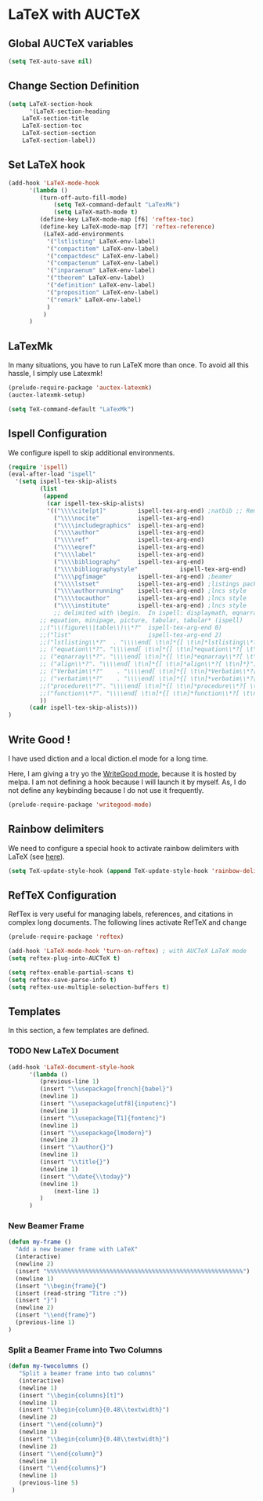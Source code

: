 * LaTeX with AUCTeX
** Global AUCTeX variables
 #+BEGIN_SRC emacs-lisp
(setq TeX-auto-save nil)
 #+END_SRC
** Change Section Definition

 #+BEGIN_SRC emacs-lisp
(setq LaTeX-section-hook
      '(LaTeX-section-heading
	LaTeX-section-title
	LaTeX-section-toc
	LaTeX-section-section
	LaTeX-section-label))
 #+END_SRC
** Set LaTeX hook
 #+BEGIN_SRC emacs-lisp
(add-hook 'LaTeX-mode-hook
	  '(lambda ()
	     (turn-off-auto-fill-mode)
             (setq TeX-command-default "LaTexMk")
             (setq LaTeX-math-mode t)
	     (define-key LaTeX-mode-map [f6] 'reftex-toc)
	     (define-key LaTeX-mode-map [f7] 'reftex-reference)
	      (LaTeX-add-environments
	       '("lstlisting" LaTeX-env-label)
	       '("compactitem" LaTeX-env-label)
	       '("compactdesc" LaTeX-env-label)
	       '("compactenum" LaTeX-env-label)
	       '("inparaenum" LaTeX-env-label)
	       '("theorem" LaTeX-env-label)
	       '("definition" LaTeX-env-label)
	       '("proposition" LaTeX-env-label)
	       '("remark" LaTeX-env-label)
	       )
	      )
	  )
 #+END_SRC
** LaTexMk
In many situations, you have to run LaTeX more than once.
To avoid all this hassle, I simply use Latexmk!

 #+BEGIN_SRC emacs-lisp
(prelude-require-package 'auctex-latexmk)
(auctex-latexmk-setup)

(setq TeX-command-default "LaTexMk")
 #+END_SRC

** Ispell Configuration
We configure ispell to skip additional environments.

 #+BEGIN_SRC emacs-lisp
(require 'ispell)
(eval-after-load "ispell"
  '(setq ispell-tex-skip-alists
         (list
          (append
           (car ispell-tex-skip-alists)
           '(("\\\\cite[pt]"         ispell-tex-arg-end) ;natbib ;; Remove '\\\\cite' from the list
             ("\\\\nocite"           ispell-tex-arg-end)
             ("\\\\includegraphics"  ispell-tex-arg-end)
             ("\\\\author"           ispell-tex-arg-end)
             ("\\\\ref"              ispell-tex-arg-end)
             ("\\\\eqref"            ispell-tex-arg-end)
             ("\\\\label"            ispell-tex-arg-end)
             ("\\\\bibliography"     ispell-tex-arg-end)
             ("\\\\bibliographystyle"            ispell-tex-arg-end)
             ("\\\\pgfimage"         ispell-tex-arg-end) ;beamer
             ("\\\\lstset"           ispell-tex-arg-end) ;listings package
             ("\\\\authorrunning"    ispell-tex-arg-end) ;lncs style
             ("\\\\tocauthor"        ispell-tex-arg-end) ;lncs style
             ("\\\\institute"        ispell-tex-arg-end) ;lncs style
             ;; delimited with \begin.  In ispell: displaymath, eqnarray, eqnarray*,
  	     ;; equation, minipage, picture, tabular, tabular* (ispell)
  	     ;;("\\(figure\\|table\\)\\*?"  ispell-tex-arg-end 0)
  	     ;;("list"                      ispell-tex-arg-end 2)
  	     ;;("lstlisting\\*?"  . "\\\\end[ \t\n]*{[ \t\n]*lstlisting\\*?[ \t\n]*}") ;listings package
  	     ;; ("equation\\*?". "\\\\end[ \t\n]*{[ \t\n]*equation\\*?[ \t\n]*}")
  	     ;; ("eqnarray\\*?". "\\\\end[ \t\n]*{[ \t\n]*eqnarray\\*?[ \t\n]*}")
  	     ;; ("align\\*?". "\\\\end[ \t\n]*{[ \t\n]*align\\*?[ \t\n]*}")
  	     ;; ("Verbatim\\*?"    . "\\\\end[ \t\n]*{[ \t\n]*Verbatim\\*?[ \t\n]*}") ; fancyvrb package
  	     ;; ("verbatim\\*?"    . "\\\\end[ \t\n]*{[ \t\n]*verbatim\\*?[ \t\n]*}") ;
  	     ;;("procedure\\*?". "\\\\end[ \t\n]*{[ \t\n]*procedure\\*?[ \t\n]*}") ;algorithm2e package
  	     ;;("function\\*?". "\\\\end[ \t\n]*{[ \t\n]*function\\*?[ \t\n]*}") ;algorithm2e package
  	     ))
  	  (cadr ispell-tex-skip-alists)))
)
 #+END_SRC

** Write Good !
I have used diction and a local diction.el mode for a long time.

Here, I am giving a try yo the [[http://bnbeckwith.com/code/writegood-mode.html][WriteGood mode]], because it is hosted by melpa.
I am not defining a hook because I will launch it by myself.
As, I do not define any keybinding because I do not use it frequently.
 #+BEGIN_SRC emacs-lisp
(prelude-require-package 'writegood-mode)
 #+END_SRC

** Rainbow delimiters
We need to configure a special hook to activate rainbow delimiters with LaTeX (see [[https://tex.stackexchange.com/a/272399][here]]).
#+BEGIN_SRC emacs-lisp
(setq TeX-update-style-hook (append TeX-update-style-hook 'rainbow-delimiters-mode))
#+END_SRC

** RefTeX Configuration
RefTex is very useful for managing labels, references, and citations in complex long documents.
The following lines activate RefTeX and change
 #+BEGIN_SRC emacs-lisp
(prelude-require-package 'reftex)

(add-hook 'LaTeX-mode-hook 'turn-on-reftex) ; with AUCTeX LaTeX mode
(setq reftex-plug-into-AUCTeX t)

(setq reftex-enable-partial-scans t)
(setq reftex-save-parse-info t)
(setq reftex-use-multiple-selection-buffers t)
 #+END_SRC

** Templates
In this section, a few templates are defined.
*** TODO New LaTeX Document
 #+BEGIN_SRC emacs-lisp
(add-hook 'LaTeX-document-style-hook
	  '(lambda ()
	     (previous-line 1)
	     (insert "\\usepackage[french]{babel}")
	     (newline 1)
	     (insert "\\usepackage[utf8]{inputenc}")
	     (newline 1)
	     (insert "\\usepackage[T1]{fontenc}")
	     (newline 1)
	     (insert "\\usepackage{lmodern}")
	     (newline 2)
	     (insert "\\author{}")
	     (newline 1)
	     (insert "\\title{}")
	     (newline 1)
	     (insert "\\date{\\today}")
	     (newline 1)
             (next-line 1)
	     )
	  )
 #+END_SRC
*** New Beamer Frame
 #+BEGIN_SRC emacs-lisp
 (defun my-frame ()
   "Add a new beamer frame with LaTeX"
   (interactive)
   (newline 2)
   (insert "%%%%%%%%%%%%%%%%%%%%%%%%%%%%%%%%%%%%%%%%%%%%%%%%%%%%%%%%")
   (newline 1)
   (insert "\\begin{frame}{")
   (insert (read-string "Titre :"))
   (insert "}")
   (newline 2)
   (insert "\\end{frame}")
   (previous-line 1)
 )
 #+END_SRC
*** Split a Beamer Frame into Two Columns
 #+BEGIN_SRC emacs-lisp
(defun my-twocolumns ()
   "Split a beamer frame into two columns"
   (interactive)
   (newline 1)
   (insert "\\begin{columns}[t]")
   (newline 1)
   (insert "\\begin{column}{0.48\\textwidth}")
   (newline 2)
   (insert "\\end{column}")
   (newline 1)
   (insert "\\begin{column}{0.48\\textwidth}")
   (newline 2)
   (insert "\\end{column}")
   (newline 1)
   (insert "\\end{columns}")
   (newline 1)
   (previous-line 5)
 )

 #+END_SRC
